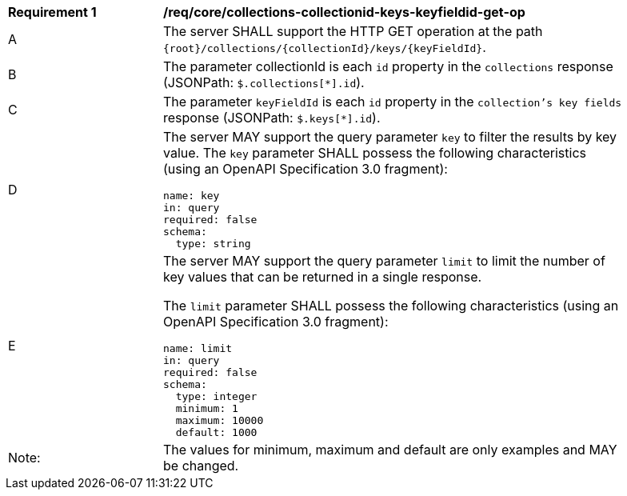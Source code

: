 [[req_core_collections-collectionid-keys-keyfieldid-get-op]]
[width="90%",cols="2,6a"]
|===
^|*Requirement {counter:req-id}* |*/req/core/collections-collectionid-keys-keyfieldid-get-op* 
^|A |The server SHALL support the HTTP GET operation at the path `{root}/collections/{collectionId}/keys/{keyFieldId}`.
^|B |The parameter collectionId is each `id` property in the `collections` response (JSONPath: `$.collections[*].id`).
^|C |The parameter `keyFieldId` is each `id` property in the `collection's key fields` response (JSONPath: `$.keys[*].id`).
^|D |The server MAY support the query parameter `key` to filter the results by key value. 	
The `key` parameter SHALL possess the following characteristics (using an OpenAPI Specification 3.0 fragment):
----
name: key
in: query
required: false
schema:
  type: string
----
^|E |The server MAY support the query parameter `limit` to limit the number of key values that can be returned in a single response.

The `limit` parameter SHALL possess the following characteristics (using an OpenAPI Specification 3.0 fragment):
----
name: limit
in: query
required: false
schema:
  type: integer
  minimum: 1
  maximum: 10000
  default: 1000
----
^|Note: |The values for minimum, maximum and default are only examples and MAY be changed.
|===